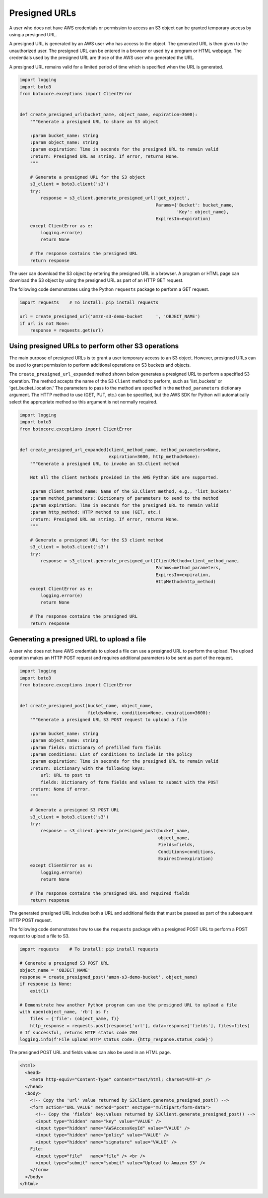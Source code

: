 .. Copyright 2010-2019 Amazon.com, Inc. or its affiliates. All Rights Reserved.

   This work is licensed under a Creative Commons Attribution-NonCommercial-ShareAlike 4.0
   International License (the "License"). You may not use this file except in compliance with the
   License. A copy of the License is located at http://creativecommons.org/licenses/by-nc-sa/4.0/.

   This file is distributed on an "AS IS" BASIS, WITHOUT WARRANTIES OR CONDITIONS OF ANY KIND,
   either express or implied. See the License for the specific language governing permissions and
   limitations under the License.


##############
Presigned URLs
##############

A user who does not have AWS credentials or permission to access an S3 object 
can be granted temporary access by using a presigned URL.

A presigned URL is generated by an AWS user who has access to the object. The 
generated URL is then given to the unauthorized user. The presigned URL can be 
entered in a browser or used by a program or HTML webpage. The credentials 
used by the presigned URL are those of the AWS user who generated the URL.

A presigned URL remains valid for a limited period of time which is specified 
when the URL is generated.

.. code-block:: python

    import logging
    import boto3
    from botocore.exceptions import ClientError


    def create_presigned_url(bucket_name, object_name, expiration=3600):
        """Generate a presigned URL to share an S3 object

        :param bucket_name: string
        :param object_name: string
        :param expiration: Time in seconds for the presigned URL to remain valid
        :return: Presigned URL as string. If error, returns None.
        """

        # Generate a presigned URL for the S3 object
        s3_client = boto3.client('s3')
        try:
            response = s3_client.generate_presigned_url('get_object',
                                                        Params={'Bucket': bucket_name,
                                                                'Key': object_name},
                                                        ExpiresIn=expiration)
        except ClientError as e:
            logging.error(e)
            return None

        # The response contains the presigned URL
        return response

The user can download the S3 object by entering the presigned URL in a browser. 
A program or HTML page can download the S3 object by using the presigned URL 
as part of an HTTP GET request.

The following code demonstrates using the Python ``requests`` package to 
perform a GET request.

.. code-block:: python

    import requests    # To install: pip install requests

    url = create_presigned_url('amzn-s3-demo-bucket	', 'OBJECT_NAME')
    if url is not None:
        response = requests.get(url)


Using presigned URLs to perform other S3 operations
===================================================

The main purpose of presigned URLs is to grant a user temporary access to an 
S3 object. However, presigned URLs can be used to grant permission to perform 
additional operations on S3 buckets and objects.

The ``create_presigned_url_expanded`` method shown below generates a presigned 
URL to perform a specified S3 operation. The method accepts the name of the S3 
``Client`` method to perform, such as 'list_buckets' or 'get_bucket_location.' 
The parameters to pass to the method are specified in the 
``method_parameters`` dictionary argument. The HTTP method to use (GET, PUT, 
etc.) can be specified, but the AWS SDK for Python will automatically select 
the appropriate method so this argument is not normally required.

.. code-block:: python

    import logging
    import boto3
    from botocore.exceptions import ClientError


    def create_presigned_url_expanded(client_method_name, method_parameters=None,
                                      expiration=3600, http_method=None):
        """Generate a presigned URL to invoke an S3.Client method

        Not all the client methods provided in the AWS Python SDK are supported.

        :param client_method_name: Name of the S3.Client method, e.g., 'list_buckets'
        :param method_parameters: Dictionary of parameters to send to the method
        :param expiration: Time in seconds for the presigned URL to remain valid
        :param http_method: HTTP method to use (GET, etc.)
        :return: Presigned URL as string. If error, returns None.
        """

        # Generate a presigned URL for the S3 client method
        s3_client = boto3.client('s3')
        try:
            response = s3_client.generate_presigned_url(ClientMethod=client_method_name,
                                                        Params=method_parameters,
                                                        ExpiresIn=expiration,
                                                        HttpMethod=http_method)
        except ClientError as e:
            logging.error(e)
            return None

        # The response contains the presigned URL
        return response


Generating a presigned URL to upload a file
===========================================

A user who does not have AWS credentials to upload a file can use a 
presigned URL to perform the upload. The upload operation makes an HTTP POST 
request and requires additional parameters to be sent as part of the request.

.. code-block:: python

    import logging
    import boto3
    from botocore.exceptions import ClientError


    def create_presigned_post(bucket_name, object_name,
                              fields=None, conditions=None, expiration=3600):
        """Generate a presigned URL S3 POST request to upload a file

        :param bucket_name: string
        :param object_name: string
        :param fields: Dictionary of prefilled form fields
        :param conditions: List of conditions to include in the policy
        :param expiration: Time in seconds for the presigned URL to remain valid
        :return: Dictionary with the following keys:
            url: URL to post to
            fields: Dictionary of form fields and values to submit with the POST
        :return: None if error.
        """

        # Generate a presigned S3 POST URL
        s3_client = boto3.client('s3')
        try:
            response = s3_client.generate_presigned_post(bucket_name,
                                                         object_name,
                                                         Fields=fields,
                                                         Conditions=conditions,
                                                         ExpiresIn=expiration)
        except ClientError as e:
            logging.error(e)
            return None

        # The response contains the presigned URL and required fields
        return response

The generated presigned URL includes both a URL and additional fields that 
must be passed as part of the subsequent HTTP POST request.

The following code demonstrates how to use the ``requests`` package with a 
presigned POST URL to perform a POST request to upload a file to S3.

.. code-block:: python

    import requests    # To install: pip install requests

    # Generate a presigned S3 POST URL
    object_name = 'OBJECT_NAME'
    response = create_presigned_post('amzn-s3-demo-bucket', object_name)
    if response is None:
        exit(1)

    # Demonstrate how another Python program can use the presigned URL to upload a file
    with open(object_name, 'rb') as f:
        files = {'file': (object_name, f)}
        http_response = requests.post(response['url'], data=response['fields'], files=files)
    # If successful, returns HTTP status code 204
    logging.info(f'File upload HTTP status code: {http_response.status_code}')

The presigned POST URL and fields values can also be used in an HTML page.

.. code-block:: html

    <html>
      <head>
        <meta http-equiv="Content-Type" content="text/html; charset=UTF-8" />
      </head>
      <body>
        <!-- Copy the 'url' value returned by S3Client.generate_presigned_post() -->
        <form action="URL_VALUE" method="post" enctype="multipart/form-data">
          <!-- Copy the 'fields' key:values returned by S3Client.generate_presigned_post() -->
          <input type="hidden" name="key" value="VALUE" />
          <input type="hidden" name="AWSAccessKeyId" value="VALUE" />
          <input type="hidden" name="policy" value="VALUE" />
          <input type="hidden" name="signature" value="VALUE" />
        File:
          <input type="file"   name="file" /> <br />
          <input type="submit" name="submit" value="Upload to Amazon S3" />
        </form>
      </body>
    </html>
